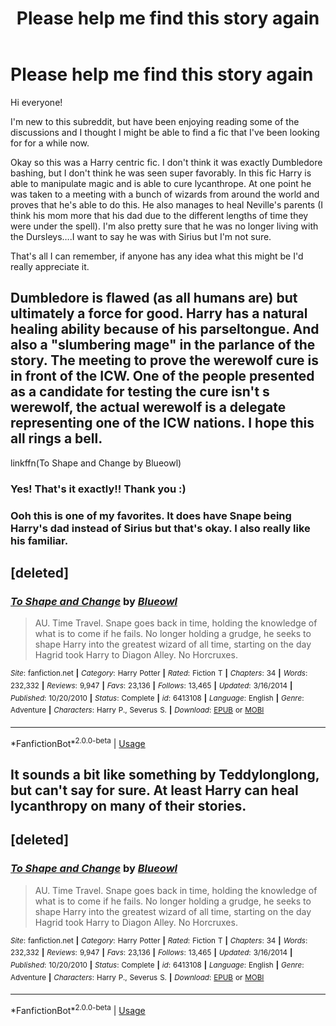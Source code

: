 #+TITLE: Please help me find this story again

* Please help me find this story again
:PROPERTIES:
:Author: Lystra_Kit
:Score: 7
:DateUnix: 1591731921.0
:DateShort: 2020-Jun-10
:FlairText: What's That Fic?
:END:
Hi everyone!

I'm new to this subreddit, but have been enjoying reading some of the discussions and I thought I might be able to find a fic that I've been looking for for a while now.

Okay so this was a Harry centric fic. I don't think it was exactly Dumbledore bashing, but I don't think he was seen super favorably. In this fic Harry is able to manipulate magic and is able to cure lycanthrope. At one point he was taken to a meeting with a bunch of wizards from around the world and proves that he's able to do this. He also manages to heal Neville's parents (I think his mom more that his dad due to the different lengths of time they were under the spell). I'm also pretty sure that he was no longer living with the Dursleys....I want to say he was with Sirius but I'm not sure.

That's all I can remember, if anyone has any idea what this might be I'd really appreciate it.


** Dumbledore is flawed (as all humans are) but ultimately a force for good. Harry has a natural healing ability because of his parseltongue. And also a "slumbering mage" in the parlance of the story. The meeting to prove the werewolf cure is in front of the ICW. One of the people presented as a candidate for testing the cure isn't s werewolf, the actual werewolf is a delegate representing one of the ICW nations. I hope this all rings a bell.

linkffn(To Shape and Change by Blueowl)
:PROPERTIES:
:Author: KarelJanovic
:Score: 3
:DateUnix: 1591732620.0
:DateShort: 2020-Jun-10
:END:

*** Yes! That's it exactly!! Thank you :)
:PROPERTIES:
:Author: Lystra_Kit
:Score: 1
:DateUnix: 1591734063.0
:DateShort: 2020-Jun-10
:END:


*** Ooh this is one of my favorites. It does have Snape being Harry's dad instead of Sirius but that's okay. I also really like his familiar.
:PROPERTIES:
:Author: paleocacher
:Score: 1
:DateUnix: 1591754152.0
:DateShort: 2020-Jun-10
:END:


** [deleted]
:PROPERTIES:
:Score: 2
:DateUnix: 1591732309.0
:DateShort: 2020-Jun-10
:END:

*** [[https://www.fanfiction.net/s/6413108/1/][*/To Shape and Change/*]] by [[https://www.fanfiction.net/u/1201799/Blueowl][/Blueowl/]]

#+begin_quote
  AU. Time Travel. Snape goes back in time, holding the knowledge of what is to come if he fails. No longer holding a grudge, he seeks to shape Harry into the greatest wizard of all time, starting on the day Hagrid took Harry to Diagon Alley. No Horcruxes.
#+end_quote

^{/Site/:} ^{fanfiction.net} ^{*|*} ^{/Category/:} ^{Harry} ^{Potter} ^{*|*} ^{/Rated/:} ^{Fiction} ^{T} ^{*|*} ^{/Chapters/:} ^{34} ^{*|*} ^{/Words/:} ^{232,332} ^{*|*} ^{/Reviews/:} ^{9,947} ^{*|*} ^{/Favs/:} ^{23,136} ^{*|*} ^{/Follows/:} ^{13,465} ^{*|*} ^{/Updated/:} ^{3/16/2014} ^{*|*} ^{/Published/:} ^{10/20/2010} ^{*|*} ^{/Status/:} ^{Complete} ^{*|*} ^{/id/:} ^{6413108} ^{*|*} ^{/Language/:} ^{English} ^{*|*} ^{/Genre/:} ^{Adventure} ^{*|*} ^{/Characters/:} ^{Harry} ^{P.,} ^{Severus} ^{S.} ^{*|*} ^{/Download/:} ^{[[http://www.ff2ebook.com/old/ffn-bot/index.php?id=6413108&source=ff&filetype=epub][EPUB]]} ^{or} ^{[[http://www.ff2ebook.com/old/ffn-bot/index.php?id=6413108&source=ff&filetype=mobi][MOBI]]}

--------------

*FanfictionBot*^{2.0.0-beta} | [[https://github.com/tusing/reddit-ffn-bot/wiki/Usage][Usage]]
:PROPERTIES:
:Author: FanfictionBot
:Score: 1
:DateUnix: 1591732330.0
:DateShort: 2020-Jun-10
:END:


** It sounds a bit like something by Teddylonglong, but can't say for sure. At least Harry can heal lycanthropy on many of their stories.
:PROPERTIES:
:Author: rosemarjoram
:Score: 1
:DateUnix: 1591732214.0
:DateShort: 2020-Jun-10
:END:


** [deleted]
:PROPERTIES:
:Score: 1
:DateUnix: 1591741915.0
:DateShort: 2020-Jun-10
:END:

*** [[https://www.fanfiction.net/s/6413108/1/][*/To Shape and Change/*]] by [[https://www.fanfiction.net/u/1201799/Blueowl][/Blueowl/]]

#+begin_quote
  AU. Time Travel. Snape goes back in time, holding the knowledge of what is to come if he fails. No longer holding a grudge, he seeks to shape Harry into the greatest wizard of all time, starting on the day Hagrid took Harry to Diagon Alley. No Horcruxes.
#+end_quote

^{/Site/:} ^{fanfiction.net} ^{*|*} ^{/Category/:} ^{Harry} ^{Potter} ^{*|*} ^{/Rated/:} ^{Fiction} ^{T} ^{*|*} ^{/Chapters/:} ^{34} ^{*|*} ^{/Words/:} ^{232,332} ^{*|*} ^{/Reviews/:} ^{9,947} ^{*|*} ^{/Favs/:} ^{23,136} ^{*|*} ^{/Follows/:} ^{13,465} ^{*|*} ^{/Updated/:} ^{3/16/2014} ^{*|*} ^{/Published/:} ^{10/20/2010} ^{*|*} ^{/Status/:} ^{Complete} ^{*|*} ^{/id/:} ^{6413108} ^{*|*} ^{/Language/:} ^{English} ^{*|*} ^{/Genre/:} ^{Adventure} ^{*|*} ^{/Characters/:} ^{Harry} ^{P.,} ^{Severus} ^{S.} ^{*|*} ^{/Download/:} ^{[[http://www.ff2ebook.com/old/ffn-bot/index.php?id=6413108&source=ff&filetype=epub][EPUB]]} ^{or} ^{[[http://www.ff2ebook.com/old/ffn-bot/index.php?id=6413108&source=ff&filetype=mobi][MOBI]]}

--------------

*FanfictionBot*^{2.0.0-beta} | [[https://github.com/tusing/reddit-ffn-bot/wiki/Usage][Usage]]
:PROPERTIES:
:Author: FanfictionBot
:Score: 1
:DateUnix: 1591741926.0
:DateShort: 2020-Jun-10
:END:
